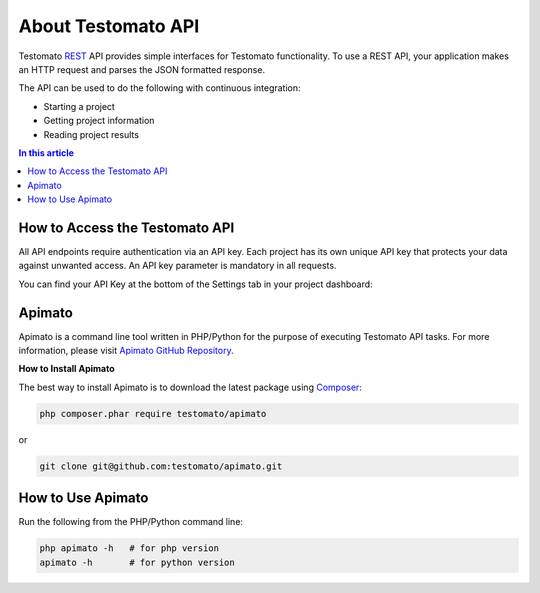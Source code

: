 About Testomato API
===================

Testomato  `REST <https://en.wikipedia.org/wiki/Representational_state_transfer>`_
API provides simple interfaces for Testomato functionality. To use a REST API,
your application makes an HTTP request and parses the JSON formatted response.

The API can be used to do the following with continuous integration:

* Starting a project
* Getting project information
* Reading project results

.. contents:: In this article
   :local:
   :depth: 1

How to Access the Testomato API
-------------------------------

All API endpoints require authentication via an API key. Each project has its own unique API key that protects your data against unwanted access. An API key parameter is mandatory in all requests.

You can find your API Key at the bottom of the Settings tab in your project dashboard:

Apimato
-------

Apimato is a command line tool written in PHP/Python for the purpose of
executing Testomato API tasks. For more information, please visit
`Apimato GitHub Repository <https://github.com/testomato/apimato>`_.

**How to Install Apimato**

The best way to install Apimato is to download the latest package using `Composer <https://getcomposer.org/>`_:

.. code-block:: bash

    php composer.phar require testomato/apimato

or

.. code-block:: bash

    git clone git@github.com:testomato/apimato.git

How to Use Apimato
------------------

Run the following from the PHP/Python command line:

.. code-block:: bash

    php apimato -h   # for php version
    apimato -h       # for python version
